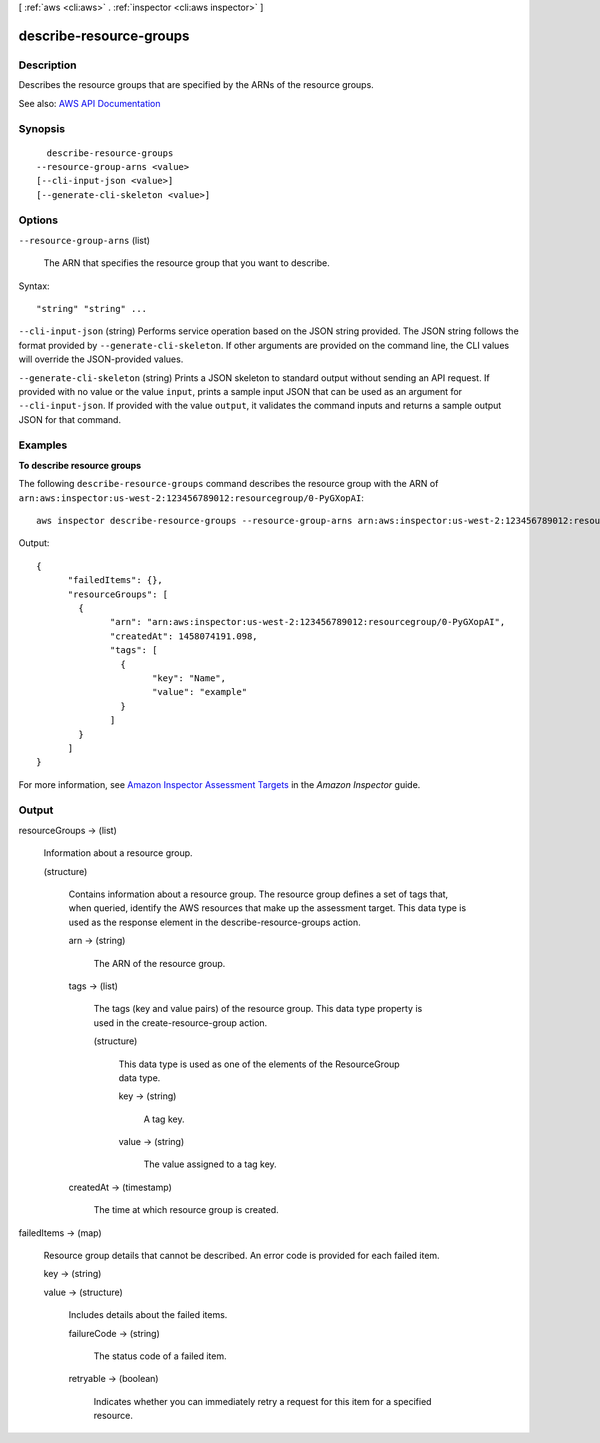 [ :ref:`aws <cli:aws>` . :ref:`inspector <cli:aws inspector>` ]

.. _cli:aws inspector describe-resource-groups:


************************
describe-resource-groups
************************



===========
Description
===========



Describes the resource groups that are specified by the ARNs of the resource groups.



See also: `AWS API Documentation <https://docs.aws.amazon.com/goto/WebAPI/inspector-2016-02-16/DescribeResourceGroups>`_


========
Synopsis
========

::

    describe-resource-groups
  --resource-group-arns <value>
  [--cli-input-json <value>]
  [--generate-cli-skeleton <value>]




=======
Options
=======

``--resource-group-arns`` (list)


  The ARN that specifies the resource group that you want to describe.

  



Syntax::

  "string" "string" ...



``--cli-input-json`` (string)
Performs service operation based on the JSON string provided. The JSON string follows the format provided by ``--generate-cli-skeleton``. If other arguments are provided on the command line, the CLI values will override the JSON-provided values.

``--generate-cli-skeleton`` (string)
Prints a JSON skeleton to standard output without sending an API request. If provided with no value or the value ``input``, prints a sample input JSON that can be used as an argument for ``--cli-input-json``. If provided with the value ``output``, it validates the command inputs and returns a sample output JSON for that command.



========
Examples
========

**To describe resource groups**

The following ``describe-resource-groups`` command describes the resource group with the ARN of ``arn:aws:inspector:us-west-2:123456789012:resourcegroup/0-PyGXopAI``::

  aws inspector describe-resource-groups --resource-group-arns arn:aws:inspector:us-west-2:123456789012:resourcegroup/0-PyGXopAI

Output::

   {
	 "failedItems": {},
	 "resourceGroups": [
	   {
		 "arn": "arn:aws:inspector:us-west-2:123456789012:resourcegroup/0-PyGXopAI",
		 "createdAt": 1458074191.098,
		 "tags": [
		   {
			 "key": "Name",
			 "value": "example"
		   }
		 ]
	   }
	 ]
   }  

For more information, see `Amazon Inspector Assessment Targets`_ in the *Amazon Inspector* guide.

.. _`Amazon Inspector Assessment Targets`: https://docs.aws.amazon.com/inspector/latest/userguide/inspector_applications.html



======
Output
======

resourceGroups -> (list)

  

  Information about a resource group.

  

  (structure)

    

    Contains information about a resource group. The resource group defines a set of tags that, when queried, identify the AWS resources that make up the assessment target. This data type is used as the response element in the  describe-resource-groups action.

    

    arn -> (string)

      

      The ARN of the resource group.

      

      

    tags -> (list)

      

      The tags (key and value pairs) of the resource group. This data type property is used in the  create-resource-group action.

      

      (structure)

        

        This data type is used as one of the elements of the  ResourceGroup data type.

        

        key -> (string)

          

          A tag key.

          

          

        value -> (string)

          

          The value assigned to a tag key.

          

          

        

      

    createdAt -> (timestamp)

      

      The time at which resource group is created.

      

      

    

  

failedItems -> (map)

  

  Resource group details that cannot be described. An error code is provided for each failed item.

  

  key -> (string)

    

    

  value -> (structure)

    

    Includes details about the failed items.

    

    failureCode -> (string)

      

      The status code of a failed item.

      

      

    retryable -> (boolean)

      

      Indicates whether you can immediately retry a request for this item for a specified resource.

      

      

    

  

